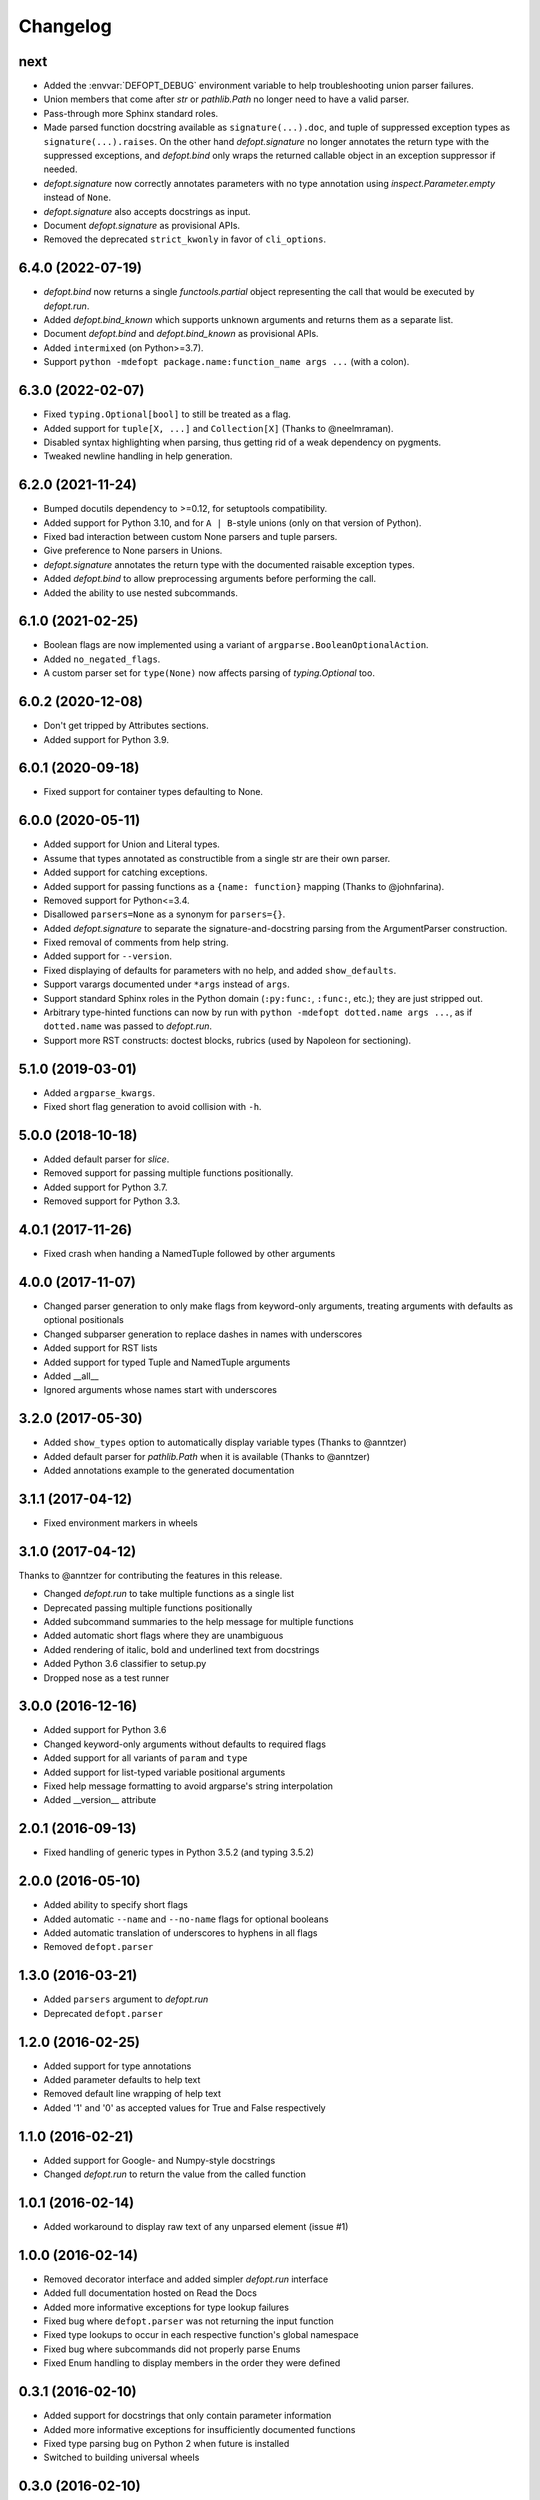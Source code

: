 Changelog
=========

next
----
* Added the :envvar:`DEFOPT_DEBUG` environment variable to help troubleshooting
  union parser failures.
* Union members that come after `str` or `pathlib.Path` no longer need to have
  a valid parser.
* Pass-through more Sphinx standard roles.
* Made parsed function docstring available as ``signature(...).doc``, and
  tuple of suppressed exception types as ``signature(...).raises``.
  On the other hand `defopt.signature` no longer annotates the return type with
  the suppressed exceptions, and `defopt.bind` only wraps the returned callable
  object in an exception suppressor if needed.
* `defopt.signature` now correctly annotates parameters with no type annotation
  using `inspect.Parameter.empty` instead of ``None``.
* `defopt.signature` also accepts docstrings as input.
* Document `defopt.signature` as provisional APIs.
* Removed the deprecated ``strict_kwonly`` in favor of ``cli_options``.

6.4.0 (2022-07-19)
------------------
* `defopt.bind` now returns a single `functools.partial` object representing
  the call that would be executed by `defopt.run`.
* Added `defopt.bind_known` which supports unknown arguments and returns them
  as a separate list.
* Document `defopt.bind` and `defopt.bind_known` as provisional APIs.
* Added ``intermixed`` (on Python>=3.7).
* Support ``python -mdefopt package.name:function_name args ...`` (with a
  colon).

6.3.0 (2022-02-07)
------------------
* Fixed ``typing.Optional[bool]`` to still be treated as a flag.
* Added support for ``tuple[X, ...]`` and ``Collection[X]`` (Thanks to
  @neelmraman).
* Disabled syntax highlighting when parsing, thus getting rid of a weak
  dependency on pygments.
* Tweaked newline handling in help generation.

6.2.0 (2021-11-24)
------------------
* Bumped docutils dependency to >=0.12, for setuptools compatibility.
* Added support for Python 3.10, and for ``A | B``-style unions (only on that
  version of Python).
* Fixed bad interaction between custom None parsers and tuple parsers.
* Give preference to None parsers in Unions.
* `defopt.signature` annotates the return type with the documented raisable
  exception types.
* Added `defopt.bind` to allow preprocessing arguments before performing the
  call.
* Added the ability to use nested subcommands.

6.1.0 (2021-02-25)
------------------
* Boolean flags are now implemented using a variant of
  ``argparse.BooleanOptionalAction``.
* Added ``no_negated_flags``.
* A custom parser set for ``type(None)`` now affects parsing of
  `typing.Optional` too.

6.0.2 (2020-12-08)
------------------
* Don't get tripped by Attributes sections.
* Added support for Python 3.9.

6.0.1 (2020-09-18)
------------------
* Fixed support for container types defaulting to None.

6.0.0 (2020-05-11)
------------------
* Added support for Union and Literal types.
* Assume that types annotated as constructible from a single str are their own
  parser.
* Added support for catching exceptions.
* Added support for passing functions as a ``{name: function}`` mapping (Thanks
  to @johnfarina).
* Removed support for Python<=3.4.
* Disallowed ``parsers=None`` as a synonym for ``parsers={}``.
* Added `defopt.signature` to separate the signature-and-docstring parsing from
  the ArgumentParser construction.
* Fixed removal of comments from help string.
* Added support for ``--version``.
* Fixed displaying of defaults for parameters with no help, and added
  ``show_defaults``.
* Support varargs documented under ``*args`` instead of ``args``.
* Support standard Sphinx roles in the Python domain (``:py:func:``,
  ``:func:``, etc.); they are just stripped out.
* Arbitrary type-hinted functions can now by run with
  ``python -mdefopt dotted.name args ...``, as if ``dotted.name`` was passed
  to `defopt.run`.
* Support more RST constructs: doctest blocks, rubrics (used by Napoleon for
  sectioning).

5.1.0 (2019-03-01)
------------------
* Added ``argparse_kwargs``.
* Fixed short flag generation to avoid collision with ``-h``.

5.0.0 (2018-10-18)
------------------
* Added default parser for `slice`.
* Removed support for passing multiple functions positionally.
* Added support for Python 3.7.
* Removed support for Python 3.3.

4.0.1 (2017-11-26)
------------------
* Fixed crash when handing a NamedTuple followed by other arguments

4.0.0 (2017-11-07)
------------------
* Changed parser generation to only make flags from keyword-only arguments,
  treating arguments with defaults as optional positionals
* Changed subparser generation to replace dashes in names with underscores
* Added support for RST lists
* Added support for typed Tuple and NamedTuple arguments
* Added __all__
* Ignored arguments whose names start with underscores

3.2.0 (2017-05-30)
------------------

* Added ``show_types`` option to automatically display variable types
  (Thanks to @anntzer)
* Added default parser for `pathlib.Path` when it is available
  (Thanks to @anntzer)
* Added annotations example to the generated documentation

3.1.1 (2017-04-12)
------------------

* Fixed environment markers in wheels

3.1.0 (2017-04-12)
------------------

Thanks to @anntzer for contributing the features in this release.

* Changed `defopt.run` to take multiple functions as a single list
* Deprecated passing multiple functions positionally
* Added subcommand summaries to the help message for multiple functions
* Added automatic short flags where they are unambiguous
* Added rendering of italic, bold and underlined text from docstrings
* Added Python 3.6 classifier to setup.py
* Dropped nose as a test runner

3.0.0 (2016-12-16)
------------------

* Added support for Python 3.6
* Changed keyword-only arguments without defaults to required flags
* Added support for all variants of ``param`` and ``type``
* Added support for list-typed variable positional arguments
* Fixed help message formatting to avoid argparse's string interpolation
* Added __version__ attribute

2.0.1 (2016-09-13)
------------------

* Fixed handling of generic types in Python 3.5.2 (and typing 3.5.2)

2.0.0 (2016-05-10)
------------------

* Added ability to specify short flags
* Added automatic ``--name`` and ``--no-name`` flags for optional booleans
* Added automatic translation of underscores to hyphens in all flags
* Removed ``defopt.parser``

1.3.0 (2016-03-21)
------------------

* Added ``parsers`` argument to `defopt.run`
* Deprecated ``defopt.parser``

1.2.0 (2016-02-25)
------------------

* Added support for type annotations
* Added parameter defaults to help text
* Removed default line wrapping of help text
* Added '1' and '0' as accepted values for True and False respectively

1.1.0 (2016-02-21)
------------------

* Added support for Google- and Numpy-style docstrings
* Changed `defopt.run` to return the value from the called function

1.0.1 (2016-02-14)
------------------

* Added workaround to display raw text of any unparsed element (issue #1)

1.0.0 (2016-02-14)
------------------

* Removed decorator interface and added simpler `defopt.run` interface
* Added full documentation hosted on Read the Docs
* Added more informative exceptions for type lookup failures
* Fixed bug where ``defopt.parser`` was not returning the input function
* Fixed type lookups to occur in each respective function's global namespace
* Fixed bug where subcommands did not properly parse Enums
* Fixed Enum handling to display members in the order they were defined

0.3.1 (2016-02-10)
------------------

* Added support for docstrings that only contain parameter information
* Added more informative exceptions for insufficiently documented functions
* Fixed type parsing bug on Python 2 when future is installed
* Switched to building universal wheels

0.3.0 (2016-02-10)
------------------

* Added support for Python 2.7
* Fixed code that was polluting the logging module's root logger

0.2.0 (2016-02-09)
------------------

* Added support for combined parameter type and description definitions
* Fixed crashing bug when an optional Enum-typed flag wasn't specified

0.1.0 (2016-02-08)
------------------

* Initial version
